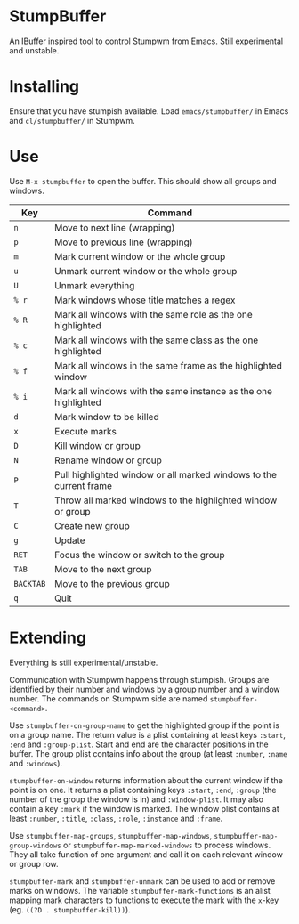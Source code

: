 * StumpBuffer

  An IBuffer inspired tool to control Stumpwm from Emacs. Still
  experimental and unstable.

* Installing

  Ensure that you have stumpish available. Load ~emacs/stumpbuffer/~
  in Emacs and ~cl/stumpbuffer/~ in Stumpwm.

* Use

  Use ~M-x stumpbuffer~ to open the buffer. This should show all
  groups and windows.

  | Key       | Command                                                            |
  |-----------+--------------------------------------------------------------------|
  | ~n~       | Move to next line (wrapping)                                       |
  | ~p~       | Move to previous line (wrapping)                                   |
  | ~m~       | Mark current window or the whole group                             |
  | ~u~       | Unmark current window or the whole group                           |
  | ~U~       | Unmark everything                                                  |
  | ~% r~     | Mark windows whose title matches a regex                           |
  | ~% R~     | Mark all windows with the same role as the one highlighted         |
  | ~% c~     | Mark all windows with the same class as the one highlighted        |
  | ~% f~     | Mark all windows in the same frame as the highlighted window       |
  | ~% i~     | Mark all windows with the same instance as the one highlighted     |
  | ~d~       | Mark window to be killed                                           |
  | ~x~       | Execute marks                                                      |
  | ~D~       | Kill window or group                                               |
  | ~N~       | Rename window or group                                             |
  | ~P~       | Pull highlighted window or all marked windows to the current frame |
  | ~T~       | Throw all marked windows to the highlighted window or group        |
  | ~C~       | Create new group                                                   |
  | ~g~       | Update                                                             |
  | ~RET~     | Focus the window or switch to the group                            |
  | ~TAB~     | Move to the next group                                             |
  | ~BACKTAB~ | Move to the previous group                                         |
  | ~q~       | Quit                                                               |

* Extending

  Everything is still experimental/unstable.
  
  Communication with Stumpwm happens through stumpish. Groups are
  identified by their number and windows by a group number and a
  window number. The commands on Stumpwm side are named
  ~stumpbuffer-<command>~.

  Use ~stumpbuffer-on-group-name~ to get the highlighted group if the
  point is on a group name. The return value is a plist containing at
  least keys ~:start~, ~:end~ and ~:group-plist~. Start and end are
  the character positions in the buffer. The group plist contains info
  about the group (at least ~:number~, ~:name~ and ~:windows~).

  ~stumpbuffer-on-window~ returns information about the current window
  if the point is on one. It returns a plist containing keys ~:start~,
  ~:end~, ~:group~ (the number of the group the window is in) and
  ~:window-plist~. It may also contain a key ~:mark~ if the window is
  marked. The window plist contains at least ~:number~, ~:title~,
  ~:class~, ~:role~, ~:instance~ and ~:frame~.
  
  Use ~stumpbuffer-map-groups~, ~stumpbuffer-map-windows~,
  ~stumpbuffer-map-group-windows~ or ~stumpbuffer-map-marked-windows~
  to process windows. They all take function of one argument and call
  it on each relevant window or group row.

  ~stumpbuffer-mark~ and ~stumpbuffer-unmark~ can be used to add or
  remove marks on windows. The variable ~stumpbuffer-mark-functions~
  is an alist mapping mark characters to functions to execute the mark
  with the ~x~-key (eg. ~((?D . stumpbuffer-kill))~).
  

